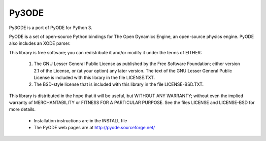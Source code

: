 Py3ODE 
======

|pypi| |license|

.. |pypi| image:: https://img.shields.io/pypi/v/Py3ODE.svg
    :target: https://pypi.python.org/pypi/Py3ODE/
    
.. |license| image:: https://img.shields.io/badge/License-Apache%202.0-blue.svg
    :target: https://opensource.org/licenses/Apache-2.0

 
Py3ODE is a port of PyODE for Python 3.

PyODE is a set of open-source Python bindings for The Open Dynamics Engine, an
open-source physics engine. PyODE also includes an XODE parser.

This library is free software; you can redistribute it and/or
modify it under the terms of EITHER:
  (1) The GNU Lesser General Public License as published by the Free
      Software Foundation; either version 2.1 of the License, or (at
      your option) any later version. The text of the GNU Lesser
      General Public License is included with this library in the
      file LICENSE.TXT.
  (2) The BSD-style license that is included with this library in
      the file LICENSE-BSD.TXT.

This library is distributed in the hope that it will be useful,
but WITHOUT ANY WARRANTY; without even the implied warranty of
MERCHANTABILITY or FITNESS FOR A PARTICULAR PURPOSE. See the files
LICENSE and LICENSE-BSD for more details.

  * Installation instructions are in the INSTALL file

  * The PyODE web pages are at http://pyode.sourceforge.net/
